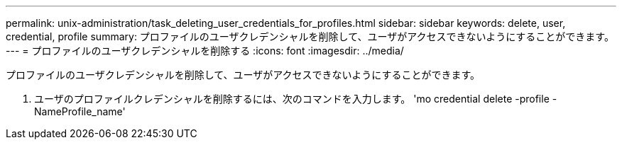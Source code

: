 ---
permalink: unix-administration/task_deleting_user_credentials_for_profiles.html 
sidebar: sidebar 
keywords: delete, user, credential, profile 
summary: プロファイルのユーザクレデンシャルを削除して、ユーザがアクセスできないようにすることができます。 
---
= プロファイルのユーザクレデンシャルを削除する
:icons: font
:imagesdir: ../media/


[role="lead"]
プロファイルのユーザクレデンシャルを削除して、ユーザがアクセスできないようにすることができます。

. ユーザのプロファイルクレデンシャルを削除するには、次のコマンドを入力します。 'mo credential delete -profile -NameProfile_name'

